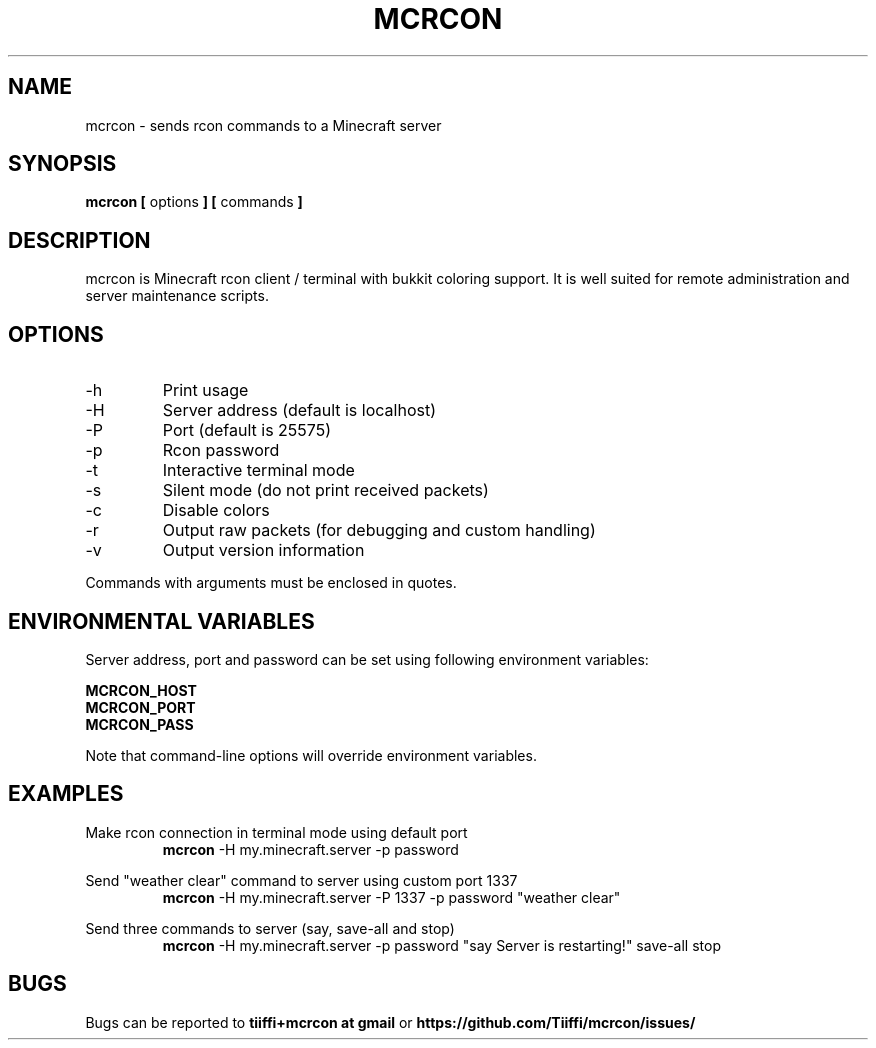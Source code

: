 .\" Process this file with
.\" groff -man -Tascii mcrcon.1
.\"
.TH MCRCON 1 "October 2019" "Version 0.6.2"
.SH NAME 
mcrcon \- sends rcon commands to a Minecraft server
.SH SYNOPSIS
.B mcrcon [
options
.B ] [
commands
.B ]
.SH DESCRIPTION
mcrcon is Minecraft rcon client / terminal with bukkit coloring support.
It is well suited for remote administration and server maintenance scripts.
.SH OPTIONS
.IP -h
Print usage
.IP -H
Server address (default is localhost)
.IP -P
Port (default is 25575)
.IP -p
Rcon password
.IP -t
Interactive terminal mode
.IP -s
Silent mode (do not print received packets)
.IP -c
Disable colors
.IP -r
Output raw packets (for debugging and custom handling)
.IP -v
Output version information
.PP
Commands with arguments must be enclosed in quotes.
.SH ENVIRONMENTAL VARIABLES
Server address, port and password can be set using following environment variables:
.PP
\fBMCRCON_HOST
.br
\fBMCRCON_PORT
.br
\fBMCRCON_PASS\fR
.PP
Note that command-line options will override environment variables.
.SH EXAMPLES
Make rcon connection in terminal mode using default port
.RS
\fBmcrcon\fR -H my.minecraft.server -p password
.RE
.PP
Send "weather clear" command to server using custom port 1337
.RS
\fBmcrcon\fR -H my.minecraft.server -P 1337 -p password "weather clear"
.RE
.PP
Send three commands to server (say, save-all and stop)
.RS
\fBmcrcon\fR -H my.minecraft.server -p password "say Server is restarting!" save-all stop
.RE
.SH BUGS
Bugs can be reported to \fBtiiffi+mcrcon at gmail\fR or \fBhttps://github.com/Tiiffi/mcrcon/issues/\fR
